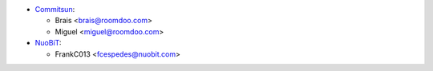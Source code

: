 * `Commitsun <htts://www.commitsun.com>`__:

  * Brais  <brais@roomdoo.com>
  * Miguel <miguel@roomdoo.com>

* `NuoBiT <htts://www.nuobit.com>`__:

  * FrankC013  <fcespedes@nuobit.com>
